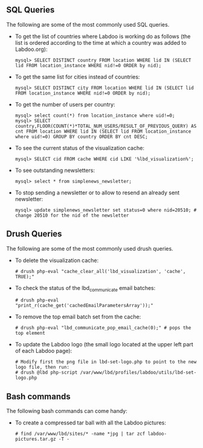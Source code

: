 ** SQL Queries

The following are some of the most commonly used SQL queries.

  - To get the list of countries where Labdoo is working do as follows (the list is ordered according to the time at which a country was added to Labdoo.org):

    #+BEGIN_EXAMPLE
    mysql> SELECT DISTINCT country FROM location WHERE lid IN (SELECT lid FROM location_instance WHERE nid!=0 ORDER by nid);
    #+END_EXAMPLE

  - To get the same list for cities instead of countries:

    #+BEGIN_EXAMPLE
    mysql> SELECT DISTINCT city FROM location WHERE lid IN (SELECT lid FROM location_instance WHERE nid!=0 ORDER by nid);
    #+END_EXAMPLE

  - To get the number of users per country: 

    #+BEGIN_EXAMPLE
    mysql> select count(*) from location_instance where uid!=0;
    mysql> SELECT country,FLOOR(COUNT(*)*TOTAL_NUM_USERS/RESULT_OF_PREVIOUS_QUERY) AS cnt FROM location WHERE lid IN (SELECT lid FROM location_instance where uid!=0) GROUP BY country ORDER BY cnt DESC;
    #+END_EXAMPLE

  - To see the current status of the visualization cache:

    #+BEGIN_EXAMPLE
    mysql> SELECT cid FROM cache WHERE cid LIKE '%lbd_visualization%';
    #+END_EXAMPLE

  - To see outstanding newsletters:
   
    #+BEGIN_EXAMPLE
    mysql> select * from simplenews_newsletter;
    #+END_EXAMPLE

  - To stop sending a newsletter or to allow to resend an already sent newsletter:

    #+BEGIN_EXAMPLE
    mysql> update simplenews_newsletter set status=0 where nid=20510; # change 20510 for the nid of the newsletter 
    #+END_EXAMPLE

** Drush Queries

The following are some of the most commonly used drush queries.

  - To delete the visualization cache:
 
    #+BEGIN_EXAMPLE
    # drush php-eval "cache_clear_all('lbd_visualization', 'cache', TRUE);"
    #+END_EXAMPLE

  - To check the status of the lbd_communicate email batches:

    #+BEGIN_EXAMPLE
    # drush php-eval "print_r(cache_get('cachedEmailParametersArray'));" 
    #+END_EXAMPLE

  - To remove the top email batch set from the cache:

    #+BEGIN_EXAMPLE
    # drush php-eval "lbd_communicate_pop_email_cache(0);" # pops the top element
    #+END_EXAMPLE

  - To update the Labdoo logo (the small logo located at the upper left part of each Labdoo page):

    #+BEGIN_EXAMPLE
    # Modify first the png file in lbd-set-logo.php to point to the new logo file, then run:
    # drush @lbd php-script /var/www/lbd/profiles/labdoo/utils/lbd-set-logo.php 
    #+END_EXAMPLE

** Bash commands

The following bash commands can come handy:

  - To create a compressed tar ball with all the Labdoo pictures:
  
    #+BEGIN_EXAMPLE
    # find /var/www/lbd/sites/* -name *jpg | tar zcf labdoo-pictures.tar.gz -T -   
    #+END_EXAMPLE

